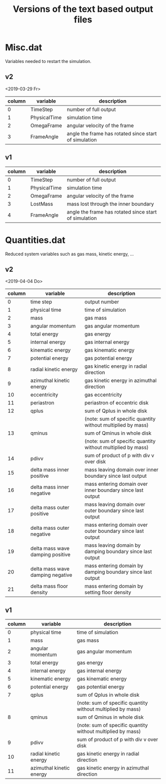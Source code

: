 #+title: Versions of the text based output files

* Misc.dat

Variables needed to restart the simulation.

** v2

<2019-03-29 Fr>

| column | variable     | description                                           |
|--------+--------------+-------------------------------------------------------|
|      0 | TimeStep     | number of full output                                 |
|      1 | PhysicalTime | simulation time                                       |
|      2 | OmegaFrame   | angular velocity of the frame                         |
|      3 | FrameAngle   | angle the frame has rotated since start of simulation |


** v1

| column | variable     | description                                           |
|--------+--------------+-------------------------------------------------------|
|      0 | TimeStep     | number of full output                                 |
|      1 | PhysicalTime | simulation time                                       |
|      2 | OmegaFrame   | angular velocity of the frame                         |
|      3 | LostMass     | mass lost through the inner boundary                  |
|      4 | FrameAngle   | angle the frame has rotated since start of simulation |


* Quantities.dat

Reduced system variables such as gas mass, kinetic energy, ...

** v2

<2019-04-04 Do>

| column | variable                         | description                                                 |
|--------+----------------------------------+-------------------------------------------------------------|
|      0 | time step                        | output number                                               |
|      1 | physical time                    | time of simulation                                          |
|      2 | mass                             | gas mass                                                    |
|      3 | angular momentum                 | gas angular momentum                                        |
|      4 | total energy                     | gas energy                                                  |
|      5 | internal energy                  | gas internal energy                                         |
|      6 | kinematic energy                 | gas kinematic energy                                        |
|      7 | potential energy                 | gas potential energy                                        |
|      8 | radial kinetic energy            | gas kinetic energy in radial direction                      |
|      9 | azimuthal kinetic energy         | gas kinetic energy in azimuthal direction                   |
|     10 | eccentricity                     | gas eccentricity                                            |
|     11 | periastron                       | periastron of eccentric disk                                |
|     12 | qplus                            | sum of Qplus in whole disk                                  |
|        |                                  | (note: sum of specific quantity without multiplied by mass) |
|     13 | qminus                           | sum of Qminus in whole disk                                 |
|        |                                  | (note: sum of specific quantity without multiplied by mass) |
|     14 | pdivv                            | sum of product of p with div v over disk                    |
|     15 | delta mass inner positive        | mass leaving domain over inner boundary since last output   |
|     16 | delta mass inner negative        | mass entering domain over inner boundary since last output  |
|     17 | delta mass outer positive        | mass leaving domain over outer boundary since last output   |
|     18 | delta mass outer negative        | mass entering domain over outer boundary since last output  |
|     19 | delta mass wave damping positive | mass leaving domain by damping boundary since last output   |
|     20 | delta mass wave damping negative | mass entering domain by damping boundary since last output  |
|     21 | delta mass floor density         | mass entering domain by setting floor density               |



** v1

| column | variable                         | description                                                 |
|--------+----------------------------------+-------------------------------------------------------------|
|      0 | physical time                    | time of simulation                                          |
|      1 | mass                             | gas mass                                                    |
|      2 | angular momentum                 | gas angular momentum                                        |
|      3 | total energy                     | gas energy                                                  |
|      4 | internal energy                  | gas internal energy                                         |
|      5 | kinematic energy                 | gas kinematic energy                                        |
|      6 | potential energy                 | gas potential energy                                        |
|      7 | qplus                            | sum of Qplus in whole disk                                  |
|        |                                  | (note: sum of specific quantity without multiplied by mass) |
|      8 | qminus                           | sum of Qminus in whole disk                                 |
|        |                                  | (note: sum of specific quantity without multiplied by mass) |
|      9 | pdivv                            | sum of product of p with div v over disk                    |
|     10 | radial kinetic energy            | gas kinetic energy in radial direction                      |
|     11 | azimuthal kinetic energy         | gas kinetic energy in azimuthal direction                   |
